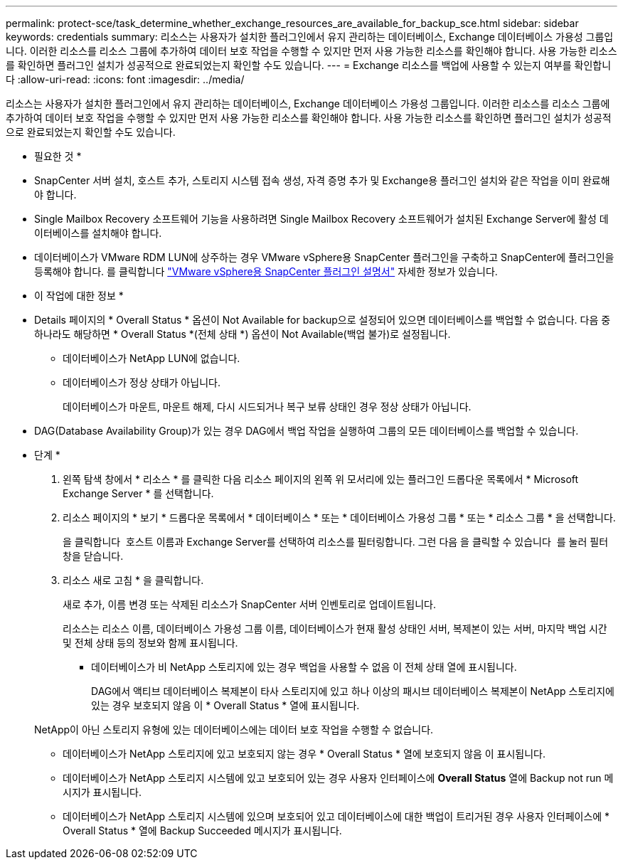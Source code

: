 ---
permalink: protect-sce/task_determine_whether_exchange_resources_are_available_for_backup_sce.html 
sidebar: sidebar 
keywords: credentials 
summary: 리소스는 사용자가 설치한 플러그인에서 유지 관리하는 데이터베이스, Exchange 데이터베이스 가용성 그룹입니다. 이러한 리소스를 리소스 그룹에 추가하여 데이터 보호 작업을 수행할 수 있지만 먼저 사용 가능한 리소스를 확인해야 합니다. 사용 가능한 리소스를 확인하면 플러그인 설치가 성공적으로 완료되었는지 확인할 수도 있습니다. 
---
= Exchange 리소스를 백업에 사용할 수 있는지 여부를 확인합니다
:allow-uri-read: 
:icons: font
:imagesdir: ../media/


[role="lead"]
리소스는 사용자가 설치한 플러그인에서 유지 관리하는 데이터베이스, Exchange 데이터베이스 가용성 그룹입니다. 이러한 리소스를 리소스 그룹에 추가하여 데이터 보호 작업을 수행할 수 있지만 먼저 사용 가능한 리소스를 확인해야 합니다. 사용 가능한 리소스를 확인하면 플러그인 설치가 성공적으로 완료되었는지 확인할 수도 있습니다.

* 필요한 것 *

* SnapCenter 서버 설치, 호스트 추가, 스토리지 시스템 접속 생성, 자격 증명 추가 및 Exchange용 플러그인 설치와 같은 작업을 이미 완료해야 합니다.
* Single Mailbox Recovery 소프트웨어 기능을 사용하려면 Single Mailbox Recovery 소프트웨어가 설치된 Exchange Server에 활성 데이터베이스를 설치해야 합니다.
* 데이터베이스가 VMware RDM LUN에 상주하는 경우 VMware vSphere용 SnapCenter 플러그인을 구축하고 SnapCenter에 플러그인을 등록해야 합니다. 를 클릭합니다 https://docs.netapp.com/us-en/sc-plugin-vmware-vsphere/scpivs44_get_started_overview.html["VMware vSphere용 SnapCenter 플러그인 설명서"] 자세한 정보가 있습니다.


* 이 작업에 대한 정보 *

* Details 페이지의 * Overall Status * 옵션이 Not Available for backup으로 설정되어 있으면 데이터베이스를 백업할 수 없습니다. 다음 중 하나라도 해당하면 * Overall Status *(전체 상태 *) 옵션이 Not Available(백업 불가)로 설정됩니다.
+
** 데이터베이스가 NetApp LUN에 없습니다.
** 데이터베이스가 정상 상태가 아닙니다.
+
데이터베이스가 마운트, 마운트 해제, 다시 시드되거나 복구 보류 상태인 경우 정상 상태가 아닙니다.



* DAG(Database Availability Group)가 있는 경우 DAG에서 백업 작업을 실행하여 그룹의 모든 데이터베이스를 백업할 수 있습니다.


* 단계 *

. 왼쪽 탐색 창에서 * 리소스 * 를 클릭한 다음 리소스 페이지의 왼쪽 위 모서리에 있는 플러그인 드롭다운 목록에서 * Microsoft Exchange Server * 를 선택합니다.
. 리소스 페이지의 * 보기 * 드롭다운 목록에서 * 데이터베이스 * 또는 * 데이터베이스 가용성 그룹 * 또는 * 리소스 그룹 * 을 선택합니다.
+
을 클릭합니다 image:../media/filter_icon.gif[""] 호스트 이름과 Exchange Server를 선택하여 리소스를 필터링합니다. 그런 다음 을 클릭할 수 있습니다 image:../media/filter_icon.gif[""] 를 눌러 필터 창을 닫습니다.

. 리소스 새로 고침 * 을 클릭합니다.
+
새로 추가, 이름 변경 또는 삭제된 리소스가 SnapCenter 서버 인벤토리로 업데이트됩니다.

+
리소스는 리소스 이름, 데이터베이스 가용성 그룹 이름, 데이터베이스가 현재 활성 상태인 서버, 복제본이 있는 서버, 마지막 백업 시간 및 전체 상태 등의 정보와 함께 표시됩니다.

+
** 데이터베이스가 비 NetApp 스토리지에 있는 경우 백업을 사용할 수 없음 이 전체 상태 열에 표시됩니다.
+
DAG에서 액티브 데이터베이스 복제본이 타사 스토리지에 있고 하나 이상의 패시브 데이터베이스 복제본이 NetApp 스토리지에 있는 경우 보호되지 않음 이 * Overall Status * 열에 표시됩니다.

+
NetApp이 아닌 스토리지 유형에 있는 데이터베이스에는 데이터 보호 작업을 수행할 수 없습니다.

** 데이터베이스가 NetApp 스토리지에 있고 보호되지 않는 경우 * Overall Status * 열에 보호되지 않음 이 표시됩니다.
** 데이터베이스가 NetApp 스토리지 시스템에 있고 보호되어 있는 경우 사용자 인터페이스에 *Overall Status* 열에 Backup not run 메시지가 표시됩니다.
** 데이터베이스가 NetApp 스토리지 시스템에 있으며 보호되어 있고 데이터베이스에 대한 백업이 트리거된 경우 사용자 인터페이스에 * Overall Status * 열에 Backup Succeeded 메시지가 표시됩니다.



